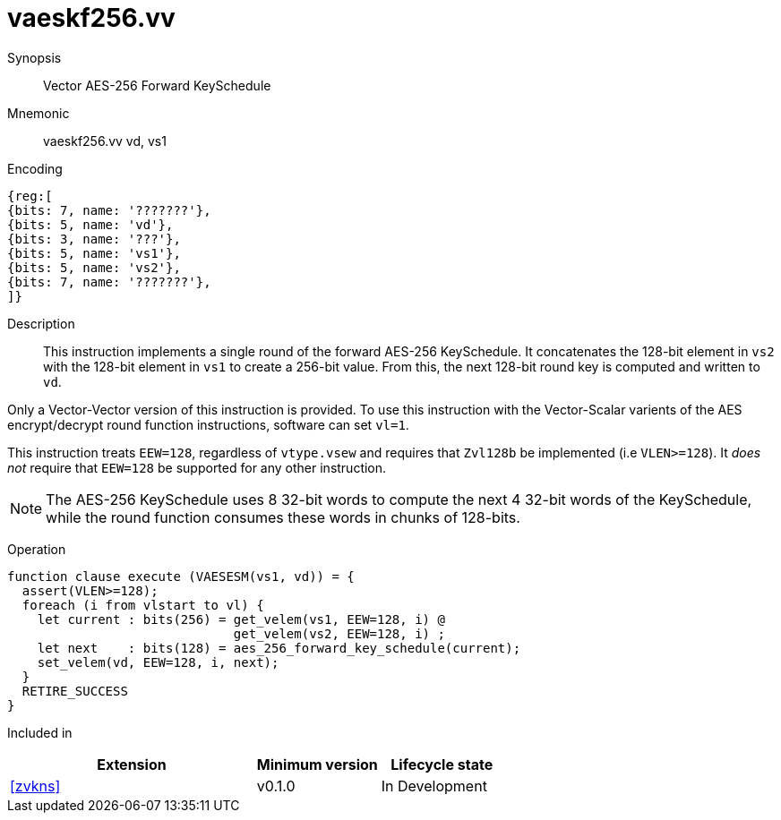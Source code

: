 [[insns-vaeskf256-vv, Vector AES-256 Forward KeySchedule]]
= vaeskf256.vv

Synopsis::
Vector AES-256 Forward KeySchedule

Mnemonic::
vaeskf256.vv vd, vs1

Encoding::
[wavedrom, , svg]
....
{reg:[
{bits: 7, name: '???????'},
{bits: 5, name: 'vd'},
{bits: 3, name: '???'},
{bits: 5, name: 'vs1'},
{bits: 5, name: 'vs2'},
{bits: 7, name: '???????'},
]}
....

Description:: 
This instruction implements a single round of the forward AES-256 KeySchedule.
It concatenates the 128-bit element in `vs2` with the
128-bit element in `vs1` to create a 256-bit value.
From this, the next 128-bit round key is computed and written to `vd`.

Only a Vector-Vector version of this instruction is provided. To use this
instruction with the Vector-Scalar varients of the AES encrypt/decrypt
round function instructions, software can set `vl=1`.

This instruction treats `EEW=128`, regardless of `vtype.vsew`
and requires that `Zvl128b` be implemented (i.e `VLEN>=128`).
It _does not_ require that `EEW=128` be
supported for any other instruction.

[NOTE]
====
The AES-256 KeySchedule uses 8 32-bit words to compute the next 4 32-bit
words of the KeySchedule, while the round function consumes these words
in chunks of 128-bits.
====

Operation::
[source,sail]
--
function clause execute (VAESESM(vs1, vd)) = {
  assert(VLEN>=128);
  foreach (i from vlstart to vl) {
    let current : bits(256) = get_velem(vs1, EEW=128, i) @
                              get_velem(vs2, EEW=128, i) ;
    let next    : bits(128) = aes_256_forward_key_schedule(current);
    set_velem(vd, EEW=128, i, next);
  }
  RETIRE_SUCCESS
}
--

Included in::
[%header,cols="4,2,2"]
|===
|Extension
|Minimum version
|Lifecycle state

| <<zvkns>>
| v0.1.0
| In Development
|===




